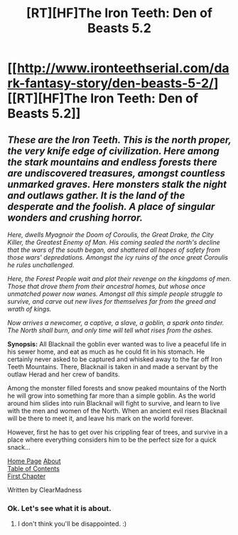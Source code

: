 #+TITLE: [RT][HF]The Iron Teeth: Den of Beasts 5.2

* [[http://www.ironteethserial.com/dark-fantasy-story/den-beasts-5-2/][[RT][HF]The Iron Teeth: Den of Beasts 5.2]]
:PROPERTIES:
:Author: dsraider
:Score: 5
:DateUnix: 1457105204.0
:DateShort: 2016-Mar-04
:END:

** /These are the Iron Teeth. This is the north proper, the very knife edge of civilization. Here among the stark mountains and endless forests there are undiscovered treasures, amongst countless unmarked graves. Here monsters stalk the night and outlaws gather. It is the land of the desperate and the foolish. A place of singular wonders and crushing horror./

/Here, dwells Myagnoir the Doom of Coroulis, the Great Drake, the City Killer, the Greatest Enemy of Man. His coming sealed the north's decline that the wars of the south began, and shattered all hopes of safety from those wars' depredations. Amongst the icy ruins of the once great Coroulis he rules unchallenged./

/Here, the Forest People wait and plot their revenge on the kingdoms of men. Those that drove them from their ancestral homes, but whose once unmatched power now wanes. Amongst all this simple people struggle to survive, and carve out new lives for themselves far from the greed and wrath of kings./

/Now arrives a newcomer, a captive, a slave, a goblin, a spark onto tinder. The North shall burn, and only time will tell what rises from the ashes./

 

*Synopsis:* All Blacknail the goblin ever wanted was to live a peaceful life in his sewer home, and eat as much as he could fit in his stomach. He certainly never asked to be captured and whisked away to the far off Iron Teeth Mountains. There, Blacknail is taken in and made a servant by the outlaw Herad and her crew of bandits.

Among the monster filled forests and snow peaked mountains of the North he will grow into something far more than a simple goblin. As the world around him slides into ruin Blacknail will fight to survive, and learn to live with the men and women of the North. When an ancient evil rises Blacknail will be there to meet it, and leave his mark on the world forever.

However, first he has to get over his crippling fear of trees, and survive in a place where everything considers him to be the perfect size for a quick snack...

 

[[http://www.ironteethserial.com][Home Page]] [[http://www.ironteethserial.com/about][About]]\\
[[http://www.ironteethserial.com/table-of-contents/][Table of Contents]]\\
[[http://www.ironteethserial.com/dark-fantasy-story/story-interlude/prologue/][First Chapter]]

Written by ClearMadness
:PROPERTIES:
:Author: dsraider
:Score: 1
:DateUnix: 1457105305.0
:DateShort: 2016-Mar-04
:END:

*** Ok. Let's see what it is about.
:PROPERTIES:
:Author: hoja_nasredin
:Score: 1
:DateUnix: 1457131687.0
:DateShort: 2016-Mar-05
:END:

**** I don't think you'll be disappointed. :)
:PROPERTIES:
:Author: dsraider
:Score: 1
:DateUnix: 1457137897.0
:DateShort: 2016-Mar-05
:END:
